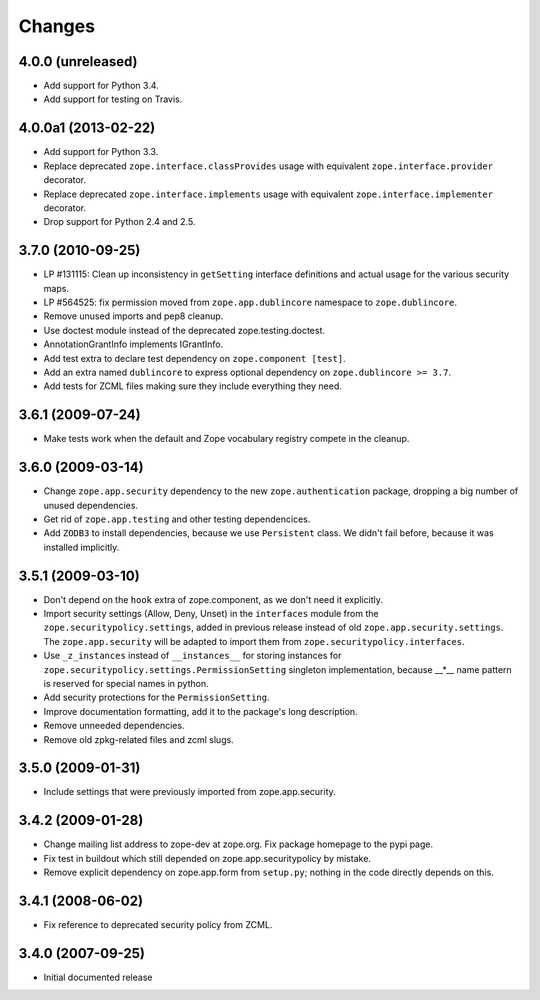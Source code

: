 Changes
=======

4.0.0 (unreleased)
------------------

- Add support for Python 3.4.

- Add support for testing on Travis.


4.0.0a1 (2013-02-22)
--------------------

- Add support for Python 3.3.

- Replace deprecated ``zope.interface.classProvides`` usage with equivalent
  ``zope.interface.provider`` decorator.

- Replace deprecated ``zope.interface.implements`` usage with equivalent
  ``zope.interface.implementer`` decorator.

- Drop support for Python 2.4 and 2.5.


3.7.0 (2010-09-25)
------------------

- LP #131115: Clean up inconsistency in ``getSetting`` interface definitions
  and actual usage for the various security maps.

- LP #564525:  fix permission moved from ``zope.app.dublincore`` namespace
  to ``zope.dublincore``.

- Remove unused imports and pep8 cleanup.

- Use doctest module instead of the deprecated zope.testing.doctest.

- AnnotationGrantInfo implements IGrantInfo.

- Add test extra to declare test dependency on ``zope.component [test]``.

- Add an extra named ``dublincore`` to express optional dependency on
  ``zope.dublincore >= 3.7``.

- Add tests for ZCML files making sure they include everything they need.


3.6.1 (2009-07-24)
------------------

- Make tests work when the default and Zope vocabulary registry compete in the
  cleanup.

3.6.0 (2009-03-14)
------------------

- Change ``zope.app.security`` dependency to the new ``zope.authentication``
  package, dropping a big number of unused dependencies.

- Get rid of ``zope.app.testing`` and other testing dependencices.

- Add ``ZODB3`` to install dependencies, because we use ``Persistent``
  class. We didn't fail before, because it was installed implicitly.

3.5.1 (2009-03-10)
------------------

- Don't depend on the ``hook`` extra of zope.component, as we don't need
  it explicitly.

- Import security settings (Allow, Deny, Unset) in the ``interfaces``
  module from the ``zope.securitypolicy.settings``, added in previous
  release instead of old ``zope.app.security.settings``.
  The ``zope.app.security`` will be adapted to import them from
  ``zope.securitypolicy.interfaces``.

- Use ``_z_instances`` instead of ``__instances__`` for storing instances
  for ``zope.securitypolicy.settings.PermissionSetting`` singleton
  implementation, because __*__ name pattern is reserved for special
  names in python.

- Add security protections for the ``PermissionSetting``.

- Improve documentation formatting, add it to the package's long
  description.

- Remove unneeded dependencies.

- Remove old zpkg-related files and zcml slugs.

3.5.0 (2009-01-31)
------------------

- Include settings that were previously imported from zope.app.security.

3.4.2 (2009-01-28)
------------------

- Change mailing list address to zope-dev at zope.org. Fix package
  homepage to the pypi page.

- Fix test in buildout which still depended on zope.app.securitypolicy
  by mistake.

- Remove explicit dependency on zope.app.form from ``setup.py``; nothing
  in the code directly depends on this.

3.4.1 (2008-06-02)
------------------

- Fix reference to deprecated security policy from ZCML.

3.4.0 (2007-09-25)
------------------

- Initial documented release
